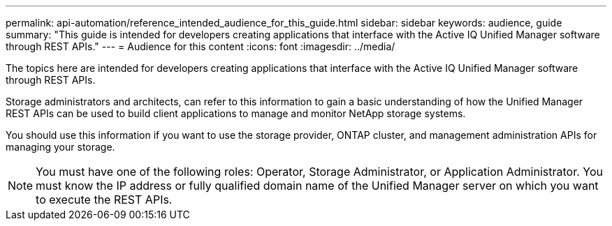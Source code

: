 ---
permalink: api-automation/reference_intended_audience_for_this_guide.html
sidebar: sidebar
keywords: audience, guide
summary: "This guide is intended for developers creating applications that interface with the Active IQ Unified Manager software through REST APIs."
---
= Audience for this content
:icons: font
:imagesdir: ../media/

[.lead]
The topics here are intended for developers creating applications that interface with the Active IQ Unified Manager software through REST APIs.

Storage administrators and architects, can refer to this information to gain a basic understanding of how the Unified Manager REST APIs can be used to build client applications to manage and monitor NetApp storage systems.

You should use this information if you want to use the storage provider, ONTAP cluster, and management administration APIs for managing your storage.

[NOTE]
====
You must have one of the following roles: Operator, Storage Administrator, or Application Administrator. You must know the IP address or fully qualified domain name of the Unified Manager server on which you want to execute the REST APIs.
====
